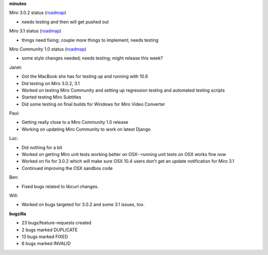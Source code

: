.. title: Dev call 5/19/2010 minutes
.. slug: devcall_20100519
.. date: 2010-05-19 12:13:49
.. tags: miro, work

**minutes**

Miro 3.0.2 status
(`roadmap <http://bugzilla.pculture.org/roadmap.cgi?product=Miro&target=3.0.2>`__)

* needs testing and then will get pushed out

Miro 3.1 status
(`roadmap <http://bugzilla.pculture.org/roadmap.cgi?product=Miro&target=3.1>`__)

* things need fixing; couple more things to implement; needs testing

Miro Community 1.0 status
(`roadmap <http://bugzilla.pculture.org/roadmap.cgi?product=Miro+Community&target=1.0>`__)

* some style changes needed; needs testing; might release this week?

Janet:

* Got the MacBook she has for testing up and running with 10.6
* Did testing on Miro 3.0.2, 3.1
* Worked on testing Miro Community and setting up regression testing
  and automated testing scripts
* Started testing Miro Subtitles
* Did some testing on final builds for Windows for Miro Video Converter

Paul:

* Getting really close to a Miro Community 1.0 release
* Working on updating Miro Community to work on latest Django

Luc:

* Did nothing for a bit
* Worked on getting Miro unit tests working better on OSX--running unit
  tests on OSX works fine now
* Worked on fix for 3.0.2 which will make sure OSX 10.4 users don't get
  an update notification for Miro 3.1
* Continued improving the OSX sandbox code

Ben:

* Fixed bugs related to libcurl changes.

Will:

* Worked on bugs targeted for 3.0.2 and some 3.1 issues, too.

**bugzilla**

* 23 bugs/feature-requests created
* 2 bugs marked DUPLICATE
* 13 bugs marked FIXED
* 6 bugs marked INVALID
